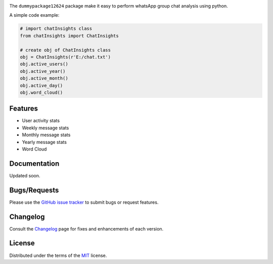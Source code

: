 
.. image:: https://upload.wikimedia.org/wikipedia/commons/6/6b/WhatsApp.svg
    :align: center
    :height: 200
    :alt: logo  


.. image:: https://img.shields.io/pypi/v/chatInsights.svg
    :target: https://pypi.org/project/chatInsights/

.. image:: https://img.shields.io/pypi/pyversions/chatInsights.svg
    :target: https://pypi.org/project/chatInsights/

.. image:: https://github.com/ronylpatil/chatInsights/actions/workflows/ci_pipeline.yaml/badge.svg
    :target: https://github.com/ronylpatil/chatInsights/actions?query=workflow%3Atest

.. image:: https://github.com/ronylpatil/chatInsights/actions/workflows/cd_pipeline.yaml/badge.svg
    :target: https://github.com/ronylpatil/chatInsights/actions?query=workflow%3Atest


The ``dummypackage12624`` package make it easy to perform whatsApp group chat analysis using python.

A simple code example:

.. code-block:: python

       # import chatInsights class
       from chatInsights import ChatInsights
       
       # create obj of ChatInsights class
       obj = ChatInsights(r'E:/chat.txt')
       obj.active_users()
       obj.active_year()
       obj.active_month()
       obj.active_day()
       obj.word_cloud()



Features
--------
- User activity stats
- Weekly message stats
- Monthly message stats
- Yearly message stats
- Word Cloud


Documentation
-------------

Updated soon.


Bugs/Requests
-------------

Please use the `GitHub issue tracker <https://github.com/ronylpatil/dummypackage12624/issues>`_ to submit bugs or request features.


Changelog
---------

Consult the `Changelog <add changelog link here>`__ page for fixes and enhancements of each version.


License
-------

Distributed under the terms of the `MIT`_ license.


.. _`MIT`: https://github.com/ronylpatil/dummypackage12624/LICENSE
